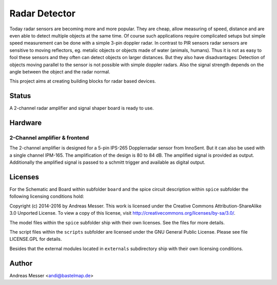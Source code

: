 Radar Detector
==============

Today radar sensors are becoming more and more popular. They are cheap,
allow measuring of speed, distance and are even able to detect multiple
objects at the same time. Of course such applications require complicated
setups but simple speed measurement can be done with a simple 3-pin
doppler radar. In contrast to PIR sensors radar sensors are sensitive to 
moving reflectors, eg. metalic objects or objects made of water (animals,
humans). Thus it is not as easy to fool these sensors and they often can
detect objects on larger distances. But they also have disadvantages: Detection
of objects moving parallel to the sensor is not possible with simple
doppler radars. Also the signal strength depends on the angle between the object
and the radar normal.

This project aims at creating building blocks for radar based devices.

Status
------

A 2-channel radar amplifier and signal shaper board is ready to use.

Hardware
--------

2-Channel amplifier & frontend
~~~~~~~~~~~~~~~~~~~~~~~~~~~~~~

The 2-channel amplifier is designed for a 5-pin IPS-265 Dopplerradar sensor 
from InnoSent. But it can also be used with a single channel IPM-165. The 
amplification of the design is 80 to 84 dB. The amplified signal is provided 
as output. Additionally the amplified signal is passed to a schmitt trigger
and available as digital output.

Licenses
--------

For the Schematic and Board within subfolder ``board`` and the spice
circuit description within ``spice`` subfolder the following 
licensing conditions hold:

Copyright (c) 2014-2016 by Andreas Messer. This work is licensed under the 
Creative Commons Attribution-ShareAlike 3.0 Unported License. To view 
a copy of this license, visit http://creativecommons.org/licenses/by-sa/3.0/.

The model files within the ``spice`` subfolder ship with their own 
licenses. See the files for more details.

The script files within the ``scripts`` subfolder are licensed under the
GNU General Public License. Please see file LICENSE.GPL for details.

Besides that the external modules located in ``externals``
subdirectory ship with their own licensing conditions.

Author
------
Andreas Messer <andi@bastelmap.de>

